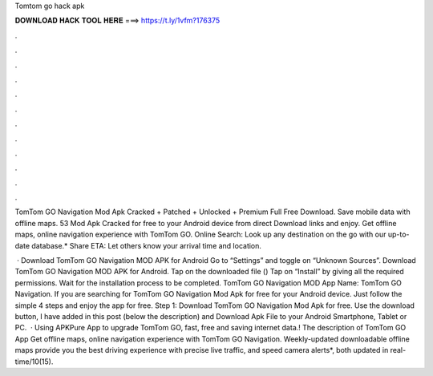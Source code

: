 Tomtom go hack apk



𝐃𝐎𝐖𝐍𝐋𝐎𝐀𝐃 𝐇𝐀𝐂𝐊 𝐓𝐎𝐎𝐋 𝐇𝐄𝐑𝐄 ===> https://t.ly/1vfm?176375



.



.



.



.



.



.



.



.



.



.



.



.

TomTom GO Navigation Mod Apk Cracked + Patched + Unlocked + Premium Full Free Download. Save mobile data with offline maps. 53 Mod Apk Cracked for free to your Android device from direct Download links and enjoy. Get offline maps, online navigation experience with TomTom GO. Online Search: Look up any destination on the go with our up-to-date database.* Share ETA: Let others know your arrival time and location.

 · Download TomTom GO Navigation MOD APK for Android Go to “Settings” and toggle on “Unknown Sources”. Download TomTom GO Navigation MOD APK for Android. Tap on the downloaded file () Tap on “Install” by giving all the required permissions. Wait for the installation process to be completed. TomTom GO Navigation MOD App Name: TomTom GO Navigation. If you are searching for TomTom GO Navigation Mod Apk for free for your Android device. Just follow the simple 4 steps and enjoy the app for free. Step 1: Download TomTom GO Navigation Mod Apk for free. Use the download button, I have added in this post (below the description) and Download Apk File to your Android Smartphone, Tablet or PC.  · Using APKPure App to upgrade TomTom GO, fast, free and saving internet data.! The description of TomTom GO App Get offline maps, online navigation experience with TomTom GO Navigation. Weekly-updated downloadable offline maps provide you the best driving experience with precise live traffic, and speed camera alerts*, both updated in real-time/10(15).
